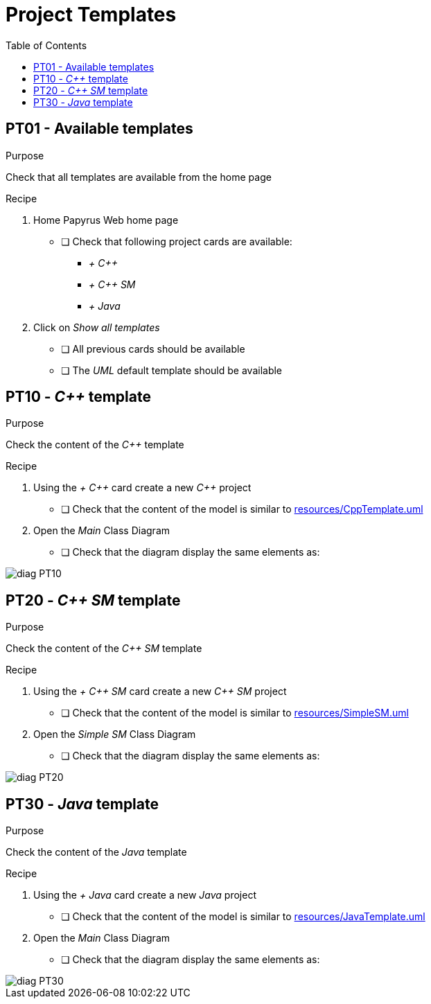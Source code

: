 = Project Templates
:toc:

== PT01 - Available templates

.Purpose
Check that all templates are available from the home page

.Recipe
. Home Papyrus Web home page
** [ ] Check that following project cards are available:
*** _+ {cpp}_
*** _+ {cpp} SM_
*** _+ Java_
. Click on _Show all templates_
** [ ] All previous cards should be available
** [ ] The _UML_ default template should be available


== PT10 - _{cpp}_ template

.Purpose
Check the content of the _{cpp}_ template

.Recipe
. Using the _+ {cpp}_ card create a new _{cpp}_ project
** [ ] Check that the content of the model is similar to link:resources/CppTemplate.uml[]
. Open the _Main_ Class Diagram
** [ ] Check that the diagram display the same elements as:

image::imgs/diag-PT10.png[]

== PT20 - _{cpp} SM_ template

.Purpose
Check the content of the _{cpp} SM_ template

.Recipe
. Using the _+ {cpp} SM_ card create a new _{cpp} SM_ project
** [ ] Check that the content of the model is similar to link:resources/SimpleSM.uml[]
. Open the _Simple SM_ Class Diagram
** [ ] Check that the diagram display the same elements as:

image::imgs/diag-PT20.png[]

== PT30 - _Java_ template

.Purpose
Check the content of the _Java_ template

.Recipe
. Using the _+ Java_ card create a new _Java_ project
** [ ] Check that the content of the model is similar to link:resources/JavaTemplate.uml[]
. Open the _Main_ Class Diagram
** [ ] Check that the diagram display the same elements as:

image::imgs/diag-PT30.png[]